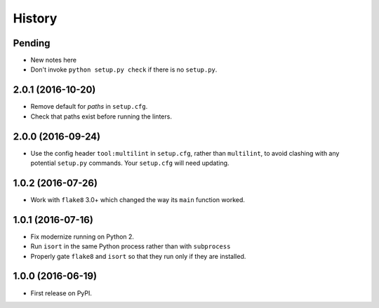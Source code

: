 =======
History
=======

Pending
-------

* New notes here
* Don't invoke ``python setup.py check`` if there is no ``setup.py``.

2.0.1 (2016-10-20)
------------------

* Remove default for `paths` in ``setup.cfg``.
* Check that paths exist before running the linters.

2.0.0 (2016-09-24)
------------------

* Use the config header ``tool:multilint`` in ``setup.cfg``, rather than
  ``multilint``, to avoid clashing with any potential ``setup.py`` commands.
  Your ``setup.cfg`` will need updating.

1.0.2 (2016-07-26)
------------------

* Work with ``flake8`` 3.0+ which changed the way its ``main`` function worked.

1.0.1 (2016-07-16)
------------------

* Fix modernize running on Python 2.
* Run ``isort`` in the same Python process rather than with ``subprocess``
* Properly gate ``flake8`` and ``isort`` so that they run only if they are
  installed.

1.0.0 (2016-06-19)
------------------

* First release on PyPI.

